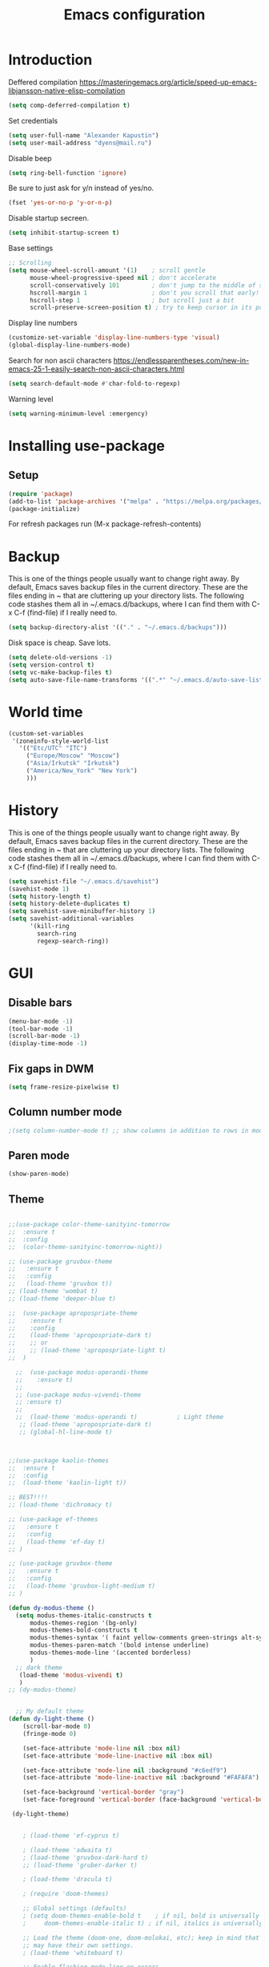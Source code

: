 #+TITLE: Emacs configuration
#+STARTUP: indent
#+OPTIONS: H:5 num:nil tags:nil toc:nil timestamps:t
#+LAYOUT: post
#+DESCRIPTION: Loading emacs configuration using org-babel
#+TAGS: emacs
#+CATEGORIES: editing

* Introduction

Deffered compilation
https://masteringemacs.org/article/speed-up-emacs-libjansson-native-elisp-compilation

#+BEGIN_SRC emacs-lisp :results output silent
(setq comp-deferred-compilation t)
#+END_SRC

Set credentials
#+BEGIN_SRC emacs-lisp :results output silent
  (setq user-full-name "Alexander Kapustin")
  (setq user-mail-address "dyens@mail.ru")
#+END_SRC

Disable beep
#+BEGIN_SRC emacs-lisp :results output silent
(setq ring-bell-function 'ignore)
#+END_SRC

Be sure to just ask for y/n instead of yes/no.
#+BEGIN_SRC emacs-lisp :results output silent
  (fset 'yes-or-no-p 'y-or-n-p)
#+END_SRC

Disable startup secreen.
#+BEGIN_SRC emacs-lisp :results output silent
  (setq inhibit-startup-screen t)
#+END_SRC

Base settings
#+BEGIN_SRC emacs-lisp :results output silent
;; Scrolling
(setq mouse-wheel-scroll-amount '(1)    ; scroll gentle
      mouse-wheel-progressive-speed nil ; don't accelerate
      scroll-conservatively 101         ; don't jump to the middle of screen
      hscroll-margin 1                  ; don't you scroll that early!
      hscroll-step 1                    ; but scroll just a bit
      scroll-preserve-screen-position t) ; try to keep cursor in its position
#+END_SRC

Display line numbers
#+BEGIN_SRC emacs-lisp :results output silent
(customize-set-variable 'display-line-numbers-type 'visual)
(global-display-line-numbers-mode)
#+END_SRC

Search for non ascii characters
https://endlessparentheses.com/new-in-emacs-25-1-easily-search-non-ascii-characters.html
#+BEGIN_SRC emacs-lisp :results output silent
  (setq search-default-mode #'char-fold-to-regexp)
#+END_SRC

Warning level
#+BEGIN_SRC emacs-lisp :results output silent
(setq warning-minimum-level :emergency)
#+END_SRC
* Installing use-package
** Setup
#+BEGIN_SRC emacs-lisp :results output silent
  (require 'package)
  (add-to-list 'package-archives '("melpa" . "https://melpa.org/packages/"))
  (package-initialize)
#+END_SRC
For refresh packages run (M-x package-refresh-contents)

* Backup
This is one of the things people usually want to change right away. By
default, Emacs saves backup files in the current directory. These are
the files ending in ~ that are cluttering up your directory lists. The
following code stashes them all in ~/.emacs.d/backups, where I can
find them with C-x C-f (find-file) if I really need to.
#+BEGIN_SRC emacs-lisp :results output silent
  (setq backup-directory-alist '(("." . "~/.emacs.d/backups")))
#+END_SRC

Disk space is cheap. Save lots. 
#+BEGIN_SRC emacs-lisp :results output silent
  (setq delete-old-versions -1)
  (setq version-control t)
  (setq vc-make-backup-files t)
  (setq auto-save-file-name-transforms '((".*" "~/.emacs.d/auto-save-list/" t)))
#+END_SRC

* World time
#+BEGIN_SRC emacs-lisp :results output silent
(custom-set-variables
 '(zoneinfo-style-world-list
   '(("Etc/UTC" "ITC")
     ("Europe/Moscow" "Moscow")
     ("Asia/Irkutsk" "Irkutsk")
     ("America/New_York" "New York")
     )))
#+END_SRC

* History
This is one of the things people usually want to change right away. By
default, Emacs saves backup files in the current directory. These are
the files ending in ~ that are cluttering up your directory lists. The
following code stashes them all in ~/.emacs.d/backups, where I can
find them with C-x C-f (find-file) if I really need to.
#+BEGIN_SRC emacs-lisp :results output silent
(setq savehist-file "~/.emacs.d/savehist")
(savehist-mode 1)
(setq history-length t)
(setq history-delete-duplicates t)
(setq savehist-save-minibuffer-history 1)
(setq savehist-additional-variables
      '(kill-ring
        search-ring
        regexp-search-ring))
#+END_SRC

* GUI
** Disable bars
#+BEGIN_SRC emacs-lisp :results output silent
  (menu-bar-mode -1)
  (tool-bar-mode -1)
  (scroll-bar-mode -1)
  (display-time-mode -1)
#+END_SRC

** Fix gaps in DWM
#+BEGIN_SRC emacs-lisp :results output silent
  (setq frame-resize-pixelwise t)
#+END_SRC
** Column number mode
#+BEGIN_SRC emacs-lisp :results output silent
;(setq column-number-mode t) ;; show columns in addition to rows in mode line
#+END_SRC

** Paren mode
#+BEGIN_SRC emacs-lisp :results output silent
  (show-paren-mode)
#+END_SRC
** Theme
#+BEGIN_SRC emacs-lisp :results output silent

;;(use-package color-theme-sanityinc-tomorrow
;;  :ensure t
;;  :config
;;  (color-theme-sanityinc-tomorrow-night))

;; (use-package gruvbox-theme
;;   :ensure t
;;   :config
;;   (load-theme 'gruvbox t))
;; (load-theme 'wombat t)
;; (load-theme 'deeper-blue t)

;;  (use-package apropospriate-theme
;;    :ensure t
;;    :config 
;;    (load-theme 'apropospriate-dark t)
;;    ;; or
;;    ;; (load-theme 'apropospriate-light t)
;;  )

  ;;  (use-package modus-operandi-theme
  ;;    :ensure t)
  ;;
  ;; (use-package modus-vivendi-theme
  ;; :ensure t)
  ;;
  ;;  (load-theme 'modus-operandi t)           ; Light theme
   ;; (load-theme 'apropospriate-dark t)
   ;; (global-hl-line-mode t)



;;(use-package kaolin-themes
;;  :ensure t
;;  :config 
;;  (load-theme 'kaolin-light t))

;; BEST!!!!
;; (load-theme 'dichromacy t)

;; (use-package ef-themes
;;   :ensure t
;;   :config
;;   (load-theme 'ef-day t)
;; )

;; (use-package gruvbox-theme
;;   :ensure t
;;   :config
;;   (load-theme 'gruvbox-light-medium t)
;; )

(defun dy-modus-theme () 
  (setq modus-themes-italic-constructs t
      modus-themes-region '(bg-only)
      modus-themes-bold-constructs t
      modus-themes-syntax '( faint yellow-comments green-strings alt-syntax)
      modus-themes-paren-match '(bold intense underline)
      modus-themes-mode-line '(accented borderless)
      )
  ;; dark theme
   (load-theme 'modus-vivendi t)
   )
;; (dy-modus-theme)


  ;; My default theme
(defun dy-light-theme ()
    (scroll-bar-mode 0)
    (fringe-mode 0)

    (set-face-attribute 'mode-line nil :box nil)
    (set-face-attribute 'mode-line-inactive nil :box nil)

    (set-face-attribute 'mode-line nil :background "#c6edf9")
    (set-face-attribute 'mode-line-inactive nil :background "#FAFAFA")

    (set-face-background 'vertical-border "gray")
    (set-face-foreground 'vertical-border (face-background 'vertical-border)))

 (dy-light-theme)


    ; (load-theme 'ef-cyprus t)

    ; (load-theme 'adwaita t)
    ; (load-theme 'gruvbox-dark-hard t)
    ;; (load-theme 'gruber-darker t)

    ; (load-theme 'dracula t)

    ; (require 'doom-themes)

    ;; Global settings (defaults)
    ; (setq doom-themes-enable-bold t    ; if nil, bold is universally disabled
    ;     doom-themes-enable-italic t) ; if nil, italics is universally disabled

    ;; Load the theme (doom-one, doom-molokai, etc); keep in mind that each theme
    ;; may have their own settings.
    ; (load-theme 'whiteboard t)

    ;; Enable flashing mode-line on errors
    ; (doom-themes-visual-bell-config)

    ;; Enable custom neotree theme (all-the-icons must be installed!)
    ; (doom-themes-neotree-config)
    ;; or for treemacs users
    ; (setq doom-themes-treemacs-theme "doom-colors") ; use the colorful treemacs theme
    ; (doom-themes-treemacs-config)

;; Corrects (and improves) org-mode's native fontification.
    ; (doom-themes-org-config)
#+END_SRC

** Pretty symbols
#+BEGIN_SRC emacs-lisp :results output silent
  (global-prettify-symbols-mode 1)
#+END_SRC

** Font
#+BEGIN_SRC emacs-lisp :results output silent
(set-face-attribute 'default nil
                    :family "Iosevka SS04"
                    :height 110
                    :weight 'medium
                    :width 'normal
)
#+END_SRC
** Winner mode
#+BEGIN_SRC emacs-lisp :results output silent
;; C-c left - undo
;; C-c rignt - redo
(winner-mode t)
#+END_SRC

* String-inflection
#+BEGIN_SRC emacs-lisp :results output silent
(use-package string-inflection
  :ensure t
)
#+END_SRC

* Perspective
#+BEGIN_SRC emacs-lisp :results output silent
(use-package perspective
  :ensure t
  :config
  (setq persp-suppress-no-prefix-key-warning t)
  (persp-mode)
)
(use-package persp-projectile
  :ensure t
  :config
  (keymap-set projectile-mode-map "s-s" 'projectile-persp-switch-project)
)
#+END_SRC

* Evil mode
#+BEGIN_SRC emacs-lisp :results output silent

(setq evil-want-C-i-jump nil)
;; for work with abc_abc words
(with-eval-after-load 'evil
    (defalias #'forward-evil-word #'forward-evil-symbol)
    ;; make evil-search-word look for symbol rather than word boundaries
    (setq-default evil-symbol-word-search t))

(use-package evil
  :ensure t
  :init
  (setq evil-want-integration t) ;; This is optional since it's already set to t by default.
  (setq evil-want-keybinding nil)
  ;; Put a cursor to a new window
  (setq evil-vsplit-window-right t)
  (setq evil-split-window-below t)
  ;; Fix org tab key
  (setq evil-want-C-i-jump nil)
  :config 
  (evil-mode 1)
  ;; With new evil changes and new emacs evil use different undo systemes
  (evil-set-undo-system 'undo-redo)
  (keymap-set evil-normal-state-map "<f5>" #'modus-themes-toggle)

  ;; C-o defined for jump back
  ;; C-i for jump forward
  (keymap-set evil-normal-state-map "C-i" 'evil-jump-forward)

  (keymap-set evil-normal-state-map "<SPC> f" 'find-file)
  (keymap-set evil-normal-state-map "<SPC> b" 'switch-to-buffer)
  (keymap-set evil-normal-state-map "<SPC> i" 'consult-imenu)
  (keymap-set evil-normal-state-map "<SPC> I" 'consult-imenu-multi)
  (keymap-set evil-normal-state-map "<SPC> s" 'consult-ripgrep)

  (keymap-set evil-normal-state-map "<SPC> w" 'ace-window)

  (keymap-set evil-normal-state-map "<SPC> g" 'magit-status)
  (keymap-set evil-normal-state-map "<SPC> a a" 'org-agenda)
  (keymap-set evil-normal-state-map "<SPC> a c" 'org-capture)

  (keymap-set evil-normal-state-map "<SPC> c" 'compile)

  (keymap-set evil-normal-state-map "<SPC> #" 'comment-line)
  (keymap-set evil-visual-state-map "<SPC> #" 'comment-line)

  (keymap-set evil-normal-state-map "C-u" 'evil-scroll-up)
  (keymap-set evil-visual-state-map "C-u" 'evil-scroll-up)
  ;; Instead of C-u
  (keymap-set evil-normal-state-map "<SPC> u" 'universal-argument)
  (keymap-set evil-insert-state-map "C-l" 'yas-expand-from-trigger-key)

  (keymap-set evil-normal-state-map "<SPC> l" 'perspective-map)

  ;; Github jump
  (keymap-set evil-normal-state-map "<SPC> m b" 'dy-open-in-github-branch)
  (keymap-set evil-normal-state-map "<SPC> m B" 'dy-open-in-github-rev)

  (keymap-set evil-visual-state-map "<SPC> m b" 'dy-open-in-github-branch)
  (keymap-set evil-visual-state-map "<SPC> m B" 'dy-open-in-github-rev)

  ;; fast function
  (keymap-set evil-normal-state-map "<SPC> ~" 'dy-set-fast-function)
  (keymap-set evil-visual-state-map "<SPC> ~" 'dy-set-fast-function)

  (defun dy-function-not-found ()
    "Function is not find"
    (interactive)
  (error "Fast function is not defined: use dy-set-fast-function"))

  (keymap-set evil-normal-state-map "<SPC> `" 'dy-function-not-found)

  ;; (keymap-set evil-normal-state-map "<SPC> ." 'flymake-goto-next-error)
  ;; (keymap-set evil-normal-state-map "<SPC> >" 'flymake-goto-prev-error)

  (keymap-set evil-normal-state-map "<SPC> ." 'flycheck-next-error)
  (keymap-set evil-normal-state-map "<SPC> >" 'flycheck-previous-error)
  )

(use-package evil-collection
  :after evil
  :ensure t
  :config
  (evil-collection-init))

(use-package evil-string-inflection
  :after evil
  :ensure t
)

(use-package evil-escape
  :after evil
  :ensure t
  :config
  (setq-default evil-escape-key-sequence "fd")
  (evil-escape-mode 1))

#+END_SRC

* Vertico
#+BEGIN_SRC emacs-lisp :results output silent
(use-package vertico
:ensure t
:init
(vertico-mode))
#+END_SRC
* Orderless
#+BEGIN_SRC emacs-lisp :results output silent
(use-package orderless
  :ensure t
  :init
  ;; Configure a custom style dispatcher (see the Consult wiki)
  ;; (setq orderless-style-dispatchers '(+orderless-dispatch)
  ;;       orderless-component-separator #'orderless-escapable-split-on-space)
  (setq completion-styles '(orderless)
        completion-category-defaults nil
        completion-category-overrides '((file (styles basic partial-completion emacs22)))))
#+END_SRC
* Savehist
#+BEGIN_SRC emacs-lisp :results output silent
(use-package savehist
  :init
  (savehist-mode))

;; A few more useful configurations...
(use-package emacs
  :init
  ;; Add prompt indicator to `completing-read-multiple'.
  ;; Alternatively try `consult-completing-read-multiple'.
  (defun crm-indicator (args)
    (cons (concat "[CRM] " (car args)) (cdr args)))
  (advice-add #'completing-read-multiple :filter-args #'crm-indicator)

  ;; Do not allow the cursor in the minibuffer prompt
  (setq minibuffer-prompt-properties
        '(read-only t cursor-intangible t face minibuffer-prompt))
  (add-hook 'minibuffer-setup-hook #'cursor-intangible-mode)

  ;; Emacs 28: Hide commands in M-x which do not work in the current mode.
  ;; Vertico commands are hidden in normal buffers.
  ;; (setq read-extended-command-predicate
  ;;       #'command-completion-default-include-p)

  ;; Enable recursive minibuffers
  (setq enable-recursive-minibuffers t))
#+END_SRC
* Marginalia
#+BEGIN_SRC emacs-lisp :results output silent
(use-package marginalia
  :ensure t
  ;; Either bind `marginalia-cycle` globally or only in the minibuffer
  :bind (("M-A" . marginalia-cycle)
         :map minibuffer-local-map
         ("M-A" . marginalia-cycle))

  ;; The :init configuration is always executed (Not lazy!)
  :init

  ;; Must be in the :init section of use-package such that the mode gets
  ;; enabled right away. Note that this forces loading the package.
  (marginalia-mode))
#+END_SRC

* Consult
#+BEGIN_SRC emacs-lisp :results output silent
(use-package consult
:ensure t
:config
(setq consult-preview-key nil))
#+END_SRC

* Embark
#+BEGIN_SRC emacs-lisp :results output silent
(use-package embark
:ensure t
:bind
(("C-." . embark-act)
 ("C-h B" . embark-bindings)))

(use-package embark-consult
:after embark
:ensure t)
#+END_SRC
* Super-word-mode
For backward word and forwardword
#+BEGIN_SRC emacs-lisp :results output silent
  (superword-mode t)
#+END_SRC

* Magit
#+BEGIN_SRC emacs-lisp :results output silent
(use-package magit
  :ensure t
  :commands magit-status
  :config
  (setq magit-display-buffer-function 'magit-display-buffer-traditional)
  ;; (setq magit-display-buffer-function 'magit-display-buffer-fullframe-status-v1)
  (defun dy-git-commit-setup ()
    (let ((current-branch-name (upcase (magit-get-current-branch))))
      (if (string-match-p (regexp-quote "WEBDEV") current-branch-name)
	  (let ((issue-number (format "WEBDEV%s" (cadr (split-string current-branch-name "WEBDEV")))))
	    (insert (format " %s\n\nhttps://zyrl.atlassian.net/browse/%s" issue-number issue-number))
	    (goto-char 0)
	    (evil-insert 0)))

      (if (string-match-p (regexp-quote "VTBCLOUD") current-branch-name)
	  (when (string-match "\\(VTBCLOUD-\[0-9\]+\\)-\\(.*\\)" current-branch-name)
	    (let ((issue-number (match-string 1 current-branch-name))
		  (default-commit-message (dy-capitalize-first-char (replace-regexp-in-string "-" " " (downcase (match-string 2 current-branch-name))))))
	      (insert (format "%s: #comment %s\n" issue-number default-commit-message))
(evil-previous-line 1)
(evil-end-of-line)
(evil-visual-state 1)
            (evil-backward-char (- (length default-commit-message) 1)) 

	      ))
	)))

  (add-hook 'git-commit-setup-hook 'dy-git-commit-setup))
#+END_SRC

* Forge
#+BEGIN_SRC emacs-lisp :results output silent
(use-package forge
  :after magit
  :ensure t
  :config
  ;; Add qs github acc
  (push 
    '("github.com-qs"
    "api.github.com"
    "github.com"
    forge-github-repository) forge-alist))
#+END_SRC

* Company-mode
#+BEGIN_SRC emacs-lisp :results output silent
;; (use-package company
;;   :ensure t
;;   :custom
;;   (company-begin-commands '(self-insert-command))
;;   (company-idle-delay 0.3)
;;   (company-minimum-prefix-length 1)
;;   (company-show-numbers nil)
;;   (company-tooltip-align-annotations 't)
;;   :config
;;   (add-hook 'after-init-hook 'global-company-mode)
;;   )
#+END_SRC

* Corfu (replace company mode)
#+BEGIN_SRC emacs-lisp :results output silent
(use-package corfu
  :ensure t
  ;; Optional customizations
  :custom
  ;; (corfu-cycle t)                ;; Enable cycling for `corfu-next/previous'
  (corfu-auto t)                 ;; Enable auto completion
  ;; (corfu-separator ?\s)          ;; Orderless field separator
  ;; (corfu-quit-at-boundary nil)   ;; Never quit at completion boundary
  ;; (corfu-quit-no-match nil)      ;; Never quit, even if there is no match
  ;; (corfu-preview-current nil)    ;; Disable current candidate preview
  ;; (corfu-preselect-first nil)    ;; Disable candidate preselection
  ;; (corfu-on-exact-match nil)     ;; Configure handling of exact matches
  ;; (corfu-echo-documentation nil) ;; Disable documentation in the echo area
  ;; (corfu-scroll-margin 5)        ;; Use scroll margin

  ;; Enable Corfu only for certain modes.
  ;; :hook ((prog-mode . corfu-mode)
  ;;        (shell-mode . corfu-mode)
  ;;        (eshell-mode . corfu-mode))

  ;; Recommended: Enable Corfu globally.
  ;; This is recommended since Dabbrev can be used globally (M-/).
  ;; See also `corfu-excluded-modes'.
  :init
  (global-corfu-mode))

(use-package emacs
  :init
  ;; TAB cycle if there are only few candidates
  (setq completion-cycle-threshold 3)

  ;; Emacs 28: Hide commands in M-x which do not apply to the current mode.
  ;; Corfu commands are hidden, since they are not supposed to be used via M-x.
  ;; (setq read-extended-command-predicate
  ;;       #'command-completion-default-include-p)

  ;; Enable indentation+completion using the TAB key.
  ;; `completion-at-point' is often bound to M-TAB.
  (setq tab-always-indent 'complete))

#+END_SRC

* Python
** Pyright 
Pyright stop working in last version
TODO remove this in some future:
#+BEGIN_SRC emacs-lisp :results output silent
(setenv "PYRIGHT_PYTHON_FORCE_VERSION" "1.1.290")
#+END_SRC
** Yapfify
#+BEGIN_SRC emacs-lisp :results output silent
(use-package yapfify
  :ensure t
  :after python)
#+END_SRC
** Black
#+BEGIN_SRC emacs-lisp :results output silent
(use-package blacken
  :ensure t
  :after python)
#+END_SRC
** Python mode
#+BEGIN_SRC emacs-lisp :results output silent
(use-package python
  :mode ("\\.py\\'" . python-mode)
  :after (flycheck)
  :config

  (setq python-indent-def-block-scale 1)
  (add-hook 'python-mode-hook 'dy-python-setup)
  ; Based on
  ; https://stackoverflow.com/questions/31443527/how-can-i-make-flycheck-use-virtualenv.
  ; Depends on modifying Python's sys.path in .pylintrc as in
  ; https://stackoverflow.com/a/39207275/437583 for this to work.
  (defun set-flychecker-executables ()
    "Configure virtualenv for flake8 and lint."
    (when (executable-find "flake8")
    (flycheck-set-checker-executable (quote python-flake8)
                                  (executable-find "flake8")))
    (when (executable-find "mypy")
    (flycheck-set-checker-executable (quote python-mypy)
                                  (executable-find "mypy"))))

;; TODO: work on python-ruff (split errors and warnings?)
(flycheck-define-checker python-ruff
  "Ruff syntax and type checker."
  :command ("ruff"
            "check"
            "--quiet"
            source)
  :error-patterns
  ((warning line-start
            (file-name) ":" line ":" (optional column ":") " "
            (id (one-or-more (any alpha)) (one-or-more digit)) " "
            (message (one-or-more not-newline))
            line-end))
  :working-directory flycheck-python-find-project-root
  :modes python-mode)
(setq flycheck-checkers (append flycheck-checkers  '(python-ruff)))



  (defun dy-python-setup ()
    ; Check with flake8, pylint, and mypy. python-mypy already runs
    ; python-flake8, so there's no need to mention it here. However, we still
    ; need to mention python-pylint to run after python-flake8. This is a
    ; so-called "checker chain", as per
    ; https://www.flycheck.org/en/latest/user/syntax-checkers.html#configuring-checker-chains.
    (flycheck-add-next-checker 'python-flake8 'python-pylint)
    (flycheck-add-next-checker 'python-pylint 'python-ruff)
    (add-hook 'flycheck-before-syntax-check-hook #'set-flychecker-executables
      'local)
    ; Start Flycheck.
    (flycheck-mode)
    ; Set max line length to 79 characters (from PEP8). (Although Emacs columns
    ; are 0-indexed, column-enforce-mode counts from 1, so we use 79 here and
    ; not 78.)
    (setq column-enforce-column 79)
    ; We need to tell Emacs to do paragrah-filling at 79 caharacters
    ; (column-enforce-mode only highlights regions --- it does not change how
    ; paragraph filling is done).
    (setq fill-column 79)
    ; (add-hook 'completion-at-point-functions
    ;           #'lsp-completion-at-point
    ;           'append)
))

#+END_SRC
** Virtualenv
#+BEGIN_SRC emacs-lisp :results output silent
  (use-package pyvenv
    :ensure t
    :config
    (defun pipenvenv-old ()
      (interactive)
      (setenv "WORKON_HOME" "/home/dyens/.virtualenvs")
        )

    (defun pipenvenv ()
      (interactive)
      (setenv "WORKON_HOME" "/home/dyens/.local/share/virtualenvs")
        )
    (defun poetryenv ()
      (interactive)
      (setenv "WORKON_HOME" "/home/dyens/.cache/pypoetry/virtualenvs/")
      )
    ;; default env
    (poetryenv)
    )
#+END_SRC

** Flycheck
#+BEGIN_SRC emacs-lisp :results output silent
  (use-package flycheck
    :ensure t
    )
#+END_SRC

** Py-isrot
#+BEGIN_SRC emacs-lisp :results output silent
(use-package py-isort
  :ensure t
  )
#+END_SRC
** Remove font lock from python shell
#+BEGIN_SRC emacs-lisp :results output silent
(setq python-shell-enable-font-lock nil)
#+END_SRC
** Pytest
#+BEGIN_SRC emacs-lisp :results output silent
  (use-package pytest
    :ensure t
    :config
    (custom-set-variables '(pytest-project-root-files '(".projectile" "setup.py" ".hg" ".git")))
    )
#+END_SRC
** Pyenv mode 
#+BEGIN_SRC emacs-lisp :results output silent
  (use-package pyenv-mode
    :ensure t
    :config
    )
#+END_SRC
** DyPython
#+BEGIN_SRC emacs-lisp :results output silent
(require 'flycheck)

;; TODO if noqa exist - extend it
(defun dy-python-add-noqa()
  "Add noqa for error string"
  (interactive)
  (save-excursion
    (let* ((errors (flycheck-overlay-errors-at (point)))
           (error-codes (seq-uniq (seq-map 'flycheck-error-id errors)))
           (error-string (mapconcat 'identity error-codes ","))
           (noqa-mes (format "  # NOQA:%s" error-string)))
      (move-end-of-line nil)
      (insert noqa-mes)
      )))

(defun dy-python-add-type-ignore()
  "Add mypy ingore" 
  (interactive)
  (save-excursion
    (move-end-of-line nil)
    (insert "  # type: ignore")
    ))

(require 'projectile)
(defun dy-update-tags()
  "Update etags"
  (interactive)
  (let* (
	 (etag-cmd   "etags --append --regex=\"/^\[\\t\]*async\[ \\t\]+def\[ \\t\\n\]+\[^ \\t\\n(:\]+/\"")
	 (cmds `(
		 "rm -f TAGS"
		 ,(format "find %s -type f -name '*.py' -print0 | xargs -0 %s" (eval dy-pyvenv-packages) etag-cmd)
		 ,(format "find %s -type f -name '*.py' -print0 | xargs -0 %s" (eval dy-pyenv-packages) etag-cmd)
		 ,(format "find . -type f -name '*.py' -print0 | xargs -0 %s" etag-cmd)))
	 (cmd (mapconcat 'identity cmds " && ")))
;; For suppress shell cmd output
(with-temp-buffer
  (projectile-with-default-dir (projectile-acquire-root)
    (shell-command cmd t "*Update tags errors*")))))
#+END_SRC

#+BEGIN_SRC emacs-lisp :results output silent
  (require 'python)
  ; for using string-trim
  (require 'subr-x)

  (defun dy-python-arg-params(arg-string)
    "Get python argument params from argument string (name, type, default)."
    (let* (
           (arg-value (split-string arg-string "[[:blank:]]*=[[:blank:]]*" t))
           (name-type-string (car arg-value))
           (name-type (split-string name-type-string "[[:blank:]]*:[[:blank:]]*" t))
           (name (car name-type))
           (type (nth 1 name-type))
           (default-value (nth 1 arg-value))
           )
      (list name type default-value)))

  (defun dy-python-split-args (arg-string)
    "Split a python argument string into ((name, type, default)..) tuples"
    (let* (
           (args (split-string arg-string "[[:blank:]]*,[[:blank:]]*" t))
           (args (seq-filter (lambda (x) (not (string-blank-p x))) args))
           (args (mapcar 'string-trim args))
           (arg-values (mapcar 'dy-python-arg-params args))
           )
      arg-values))


  (defun dy-python-args-to-docstring (args-string identation)
    "return docstring format for the python arguments in yas-text"
    (let* (
           (args (dy-python-split-args args-string))
           (args (if (string= (nth 0 (car args)) "self")
                     (cdr args)
                   args))
           (ident (make-string identation ?\s))
           (format-arg (lambda (arg)
                         (concat
                          ident
                          ":param "
                          (nth 0 arg)
                          ": " (nth 0 arg)
                          (if (nth 2 arg) (concat ", default=" (nth 2 arg)))
                          (if (nth 1 arg) (concat
                                       "\n"
                                       ident
                                       ":type "
                                       (nth 0 arg)
                                       ": "
                                       (nth 1 arg)
                                       ))
                          )
                         )
                       )
           (formatted-params (mapconcat format-arg args "\n")))
      (unless (string= formatted-params "")
        (mapconcat 'identity
                   (list  formatted-params)
                   "\n"))))



  (defun dy-python-return-to-docstring (return-string identation)
    "return docstring format for the python return type"
    (let* (
           (return-type (car (split-string return-string "[[:blank:]]*->[[:blank:]]*" t)))
           (ident (make-string identation ?\s))
           (formated-return (format "%s:rtype: %s" ident return-type)))
      (unless (string= return-type "nil") formated-return)))


  (add-hook 'dy-python-mode-hook
            (lambda () (set (make-local-variable 'yas-indent-line) 'fixed)))


(defun dy--python-add-docstring-to-function ($fname $fargs-string $docstring-shift)
  "Add docstring to function."
  (let ($fargs $docstring $docstring-header $docstring-args)
    (setq $docstring-header
	  (dy-capitalize-first-char (replace-regexp-in-string (regexp-quote "_") " " $fname)))

    (setq $fargs (dy-python-split-args $fargs-string))
    (search-forward  ":")
    (insert "\n")
    (insert $docstring-shift)
    (setq $docstring-header (format "\"\"\"%s." $docstring-header))
    (insert $docstring-header)
    (setq $fargs
	  (seq-filter (lambda (arg)
			 (let ((var-name (car arg)))
			       (and
				(not (string= "self" var-name))
				(not (string= "*" var-name))
				)))
		      $fargs))
    (message "%s" $fargs)
    (setq $docstring-args
      (mapcar
       (lambda (arg)
         (format ":param %s: %s"
    	     (car arg)
    	     (replace-regexp-in-string (regexp-quote "_") " " (car arg))))
       $fargs))
    (when $docstring-args
      (insert "\n")
      (dolist (arg $docstring-args)
    (insert "\n")
    (insert $docstring-shift)
    (insert arg))
      (insert "\n")
      (insert $docstring-shift)
      )
    (insert "\"\"\"")
  ))


(defun dy--python-add-docstring-to-class ($classname $docstring-shift)
  "Add docstring to class."
  (let ($classdocstring (case-fold-search nil))
    (message "%s" $classname)
    (setq $classdocstring (replace-regexp-in-string "\\([A-Z]\\)" " \\1" $classname))
    (setq $classdocstring (string-trim $classdocstring))
    (setq $classdocstring (downcase $classdocstring))
    (setq $classdocstring (dy-capitalize-first-char $classdocstring))
    (search-forward  ":")
    (insert "\n")
    (insert $docstring-shift)
    (insert "\"\"\"")
    (insert $classdocstring)
    (insert ".\"\"\"")
    ))

(defun dy-python-create-docstring ()
  "return docstring format for the python return type"
  (interactive)
    (python-nav-beginning-of-defun 1)
    ; jump to first now-whitespace symbol
    (back-to-indentation)
    (let* (
	  ($block-type (thing-at-point 'word))
	  ($block-start (current-column))
	  ($docstring-shift (make-string (+ 4 $block-start) 32))
	  )
      (cond
       ((string= $block-type "class")
	(let ($classname)
	  (re-search-forward
	   "[ \t]*class[ \t]*\\([a-zA-Z0-9_]+\\)" nil t)
	    (setq $classname (buffer-substring-no-properties (match-beginning 1) (match-end 1)))
	    (dy--python-add-docstring-to-class $classname $docstring-shift)
	))
       ((string= $block-type "async")
	(let ($fname $fargs-string $fargs $docstring $docstring-header $docstring-args)
	  (re-search-forward
	   "[ \t]*async[ \t]*def[ \t]*\\([a-zA-Z0-9_]+\\)[ \t]*\(\\([a-zA-Z0-9_\, \t\:=\n\*]*\\)\)" nil t)
	    (setq $fname (buffer-substring-no-properties (match-beginning 1) (match-end 1)))
	    (setq $fargs-string (buffer-substring-no-properties (match-beginning 2) (match-end 2)))
	    (dy--python-add-docstring-to-function $fname $fargs-string $docstring-shift)))
       ((string= $block-type "def")
	(let ($fname $fargs-string $fargs $docstring $docstring-header $docstring-args)
	  (re-search-forward
	   "[ \t]*def[ \t]*\\([a-zA-Z0-9_]+\\)[ \t]*\(\\([a-zA-Z0-9_\, \t\:=\n\*]*\\)\)" nil t)
	    (setq $fname (buffer-substring-no-properties (match-beginning 1) (match-end 1)))
	    (setq $fargs-string (buffer-substring-no-properties (match-beginning 2) (match-end 2)))
	    (dy--python-add-docstring-to-function $fname $fargs-string $docstring-shift))))))

  (defun dy-python-kwargs-to-dict ($start $end)
    "Convert kwargs arguments to dict.
     a=1, b=2 -> 'a': 1, 'b': 2
    "
    (interactive "r")
    (save-restriction
         (narrow-to-region $start $end)
         (goto-char (point-min))
         (replace-regexp "\\([_0-9a-zA-Z]+\\)\s*=\s*" "'\\1': ")
         ))

  (defun dy-python-dict-to-kwargs ($start $end)
    "Convert dict arguments to kwargs.
     'a': 1, 'b': 2 -> a=1, b=2
    "
    (interactive "r")
    (save-restriction
         (narrow-to-region $start $end)
         (goto-char (point-min))
         (replace-regexp "'\\([_0-9a-zA-Z]+\\)'\s*:\s*" "\\1=")
         ))


  (defun dy-python-dict-kwargs-toogle ($start $end)
    "Convert toogle dict kwargs args."
    (interactive "r")
    (if (seq-contains (buffer-substring $start $end) ?=)
        (dy-python-kwargs-to-dict $start $end)
      (dy-python-dict-to-kwargs $start $end)))

  (defun dy-py-split-string (&optional comma line-length)
    "Split string to multiple."
    (interactive)
    (unless comma (setq comma "'"))
    (unless line-length (setq line-length 70))
    (let (start (string-ended nil))
      (save-excursion
        (search-backward comma)
        (setq start (point))
        (insert "(\n")
        (indent-according-to-mode)
        (goto-char (+ 1(point)))
        (while (not string-ended)
  	(re-search-forward (format "[[:space:]%s]" comma))
  	(if (equal (buffer-substring-no-properties (match-beginning 0) (match-end 0)) " ")
  	    (if (>= (current-column) line-length)
  		(progn
  		(insert (format "%s\n%s" comma comma))
  		(indent-according-to-mode))
  	      )
  	  (setq string-ended 't)
  	  )
        )
        (insert "\n)")
        (indent-according-to-mode)
      )
    )
  )
 
#+END_SRC

#+BEGIN_SRC emacs-lisp :results output silent
(setq python-shell-interpreter "ipython")
(setq python-shell-interpreter-args "-i --simple-prompt")
#+END_SRC

#+BEGIN_SRC emacs-lisp :results output silent
;;  (use-package dap-mode
;;    :ensure t
;;  )
#+END_SRC

** Bidnings
#+BEGIN_SRC emacs-lisp :results output silent
(defcustom dy-pytest-arguments "--disable-warnings"
  "Pytest run arguments.")

(defun dy-pytest-one-without-warnings ()
  (interactive)
  (pytest-one  dy-pytest-arguments)
  )

;; (add-hook 'python-mode-hook 'eglot-ensure)

(add-hook
 'python-mode-hook
 (lambda()
   (keymap-set evil-normal-state-local-map "<SPC> t" 'dy-pytest-one-without-warnings)
   (keymap-set evil-normal-state-local-map "<SPC> T a" 'pytest-all)
   (keymap-set evil-normal-state-local-map "<SPC> T b" 'pytest-module)
   (keymap-set evil-normal-state-local-map "<SPC> T p" 'pytest-pdb-one)
   (keymap-set evil-normal-state-local-map "<SPC> i" 'py-isort-buffer)
   (keymap-set evil-normal-state-local-map "<SPC> m d" 'dy-python-create-docstring)
   (keymap-set evil-visual-state-local-map "<SPC> m a" 'dy-python-dict-kwargs-toogle)
   (keymap-set evil-normal-state-local-map "<SPC> m i" 'dy-python-add-noqa)
   (keymap-set evil-normal-state-local-map "<SPC> m t" 'dy-python-add-type-ignore)
   (keymap-set evil-normal-state-local-map "<SPC> m s" 'dy-py-split-string)
   (keymap-set evil-normal-state-local-map "<SPC> m f" 'flycheck-list-errors)
   ;; (keymap-set evil-normal-state-local-map "g d" 'lsp-find-definition)
   ;; (keymap-set evil-normal-state-local-map "<SPC> =" 'yapfify-region-or-buffer)
   (keymap-set evil-normal-state-local-map "<SPC> =" 'blacken-buffer)
   (keymap-set evil-normal-state-local-map "<SPC> m R" 'run-python)
   (keymap-set evil-visual-state-local-map "<SPC> m r" 'python-shell-send-region)
   (keymap-set evil-normal-state-local-map "<SPC> m b" 'python-shell-send-buffer)

   ;; (keymap-set evil-normal-state-local-map "<SPC> I" 'lsp-ui-imenu)
   ))
#+END_SRC

* GO
#+BEGIN_SRC emacs-lisp :results output silent
(use-package go-mode
  :ensure t
  :config
  (add-hook 'go-mode-hook 'eglot-ensure)
  )
#+END_SRC

* Ansi-color
#+BEGIN_SRC emacs-lisp :results output silent
  (use-package ansi-color
    :ensure t
    :config 
    (defun colorize-compilation-buffer ()
      (ansi-color-apply-on-region compilation-filter-start (point)))
    (add-hook 'compilation-filter-hook 'colorize-compilation-buffer)
    )
#+END_SRC

* Restclient
#+BEGIN_SRC emacs-lisp :results output silent
  (use-package restclient
    :ensure t
    :mode ("\\.http\\'" . restclient-mode)
    )
#+END_SRC

* Projectile
#+BEGIN_SRC emacs-lisp :results output silent
(use-package projectile
  :ensure t
  :config 
  (projectile-mode +1)
  (keymap-set evil-normal-state-map "<SPC> p" 'projectile-command-map)
  (setq projectile-use-git-grep t)
  (setq projectile-completion-system 'default))
#+END_SRC
* Docker
#+BEGIN_SRC emacs-lisp :results output silent
  (use-package dockerfile-mode
    :ensure t
    :mode ("\\Dockerfile\\'" . dockerfile-mode)
  )
#+END_SRC

* Which-key
#+BEGIN_SRC emacs-lisp :results output silent
  (use-package which-key
    :ensure t
    :config
    (which-key-mode)
  )
#+END_SRC

* Docker-compose
#+BEGIN_SRC emacs-lisp :results output silent
  (use-package docker-compose-mode
    :ensure t
    :mode ("\\Dockerfile\\'" . dockerfile-mode)
  )
#+END_SRC

* Org
#+BEGIN_SRC emacs-lisp :results output silent
(use-package org
  :ensure t
  :custom
  (shell-file-name "bash" "default shell is bash")
  (org-confirm-babel-evaluate nil "Eval withour confirm")
  (org-display-inline-images t)
  (org-redisplay-inline-images t)
  (org-startup-with-inline-images "inlineimages")
  (org-startup-folded t)
  (org-directory "~/org")
  (org-agenda-files (list "agenda.org" "~/.org-jira"))
  (org-log-done 'time)
  ;; Remove tab useless source block identation
  (org-src-preserve-indentation nil)
  (org-edit-src-content-indentation 0)
  :config

  (defun dy-clear-image-cache ()
  "Clear cached images"
  (interactive)
  (clear-image-cache))

  (add-hook
   'org-mode-hook
   (lambda()
     (keymap-set evil-normal-state-local-map "<SPC> m f" 'dy-clear-image-cache)
  ))

  (org-babel-do-load-languages
   'org-babel-load-languages
   '(
     (python . t)
     (shell . t)
     (emacs-lisp . t)
     (plantuml . t)
     (sql . t)
     ))
  ; (use-package ob-translate
  ; :ensure t
  ; :config
  ; (org-babel-do-load-languages
  ;  'org-babel-load-languages
  ;  '((translate . t))))
  (setq org-clock-sound "~/.emacs.d/alarm.wav")
  (add-hook 'org-babel-after-execute-hook 'org-redisplay-inline-images)
  (setq org-capture-templates
         '(("t" "Tasks" entry (file+headline "~/org/agenda.org" "Tasks")
  	  "* TODO %?\nSCHEDULED: %(org-insert-time-stamp (org-read-date nil t \"+1d\"))\n" )
	   ("m" "Meetings" entry (file+headline "~/org/agenda.org" "Meetings")
  	  "* Meeting: %(org-insert-time-stamp (org-read-date nil t \"+1d\"))\n%?" )
	   ("c" "Captures" entry (file+headline "~/org/agenda.org" "Captures")
  	  "* Capture %?\n%(org-insert-time-stamp (org-read-date nil t \"+1d\"))\n%c" )
	   )
	 )
)

(use-package org-mime
  :ensure t
 )
 
(require 'org-tempo)
(add-to-list 'org-structure-template-alist '("sh" . "src shell"))
(add-to-list 'org-structure-template-alist '("el" . "src emacs-lisp"))
(add-to-list 'org-structure-template-alist '("py" . "src python"))
#+END_SRC

tody
* Yas
** Settings
#+BEGIN_SRC emacs-lisp :results output silent
  (use-package yasnippet
    :ensure t
    :custom
    (yas-snippet-dirs  '(
                         "~/.emacs.d/snippets"                 ;; personal snippets
                         )
                       "Set yasnippet dir")
    :config
    (yas-global-mode 1)
  )
#+END_SRC

* Rust
#+BEGIN_SRC emacs-lisp :results output silent
(use-package rust-mode
  :ensure t
  :custom
  (rust-format-on-save t "Format rust code on save")
  ;; (company-tooltip-align-annotations t "Company annotations")
  :mode ("\\rs\\'" . rust-mode)
  :config
  (add-hook 'rust-mode-hook #'lsp)
  ;; (keymap-set rust-mode-map "TAB" #'company-indent-or-complete-common)
)
#+END_SRC

** Rustic
#+BEGIN_SRC emacs-lisp :results output silent
(use-package rustic
  :ensure t
  :config
)
#+END_SRC

** Racer
#+BEGIN_SRC emacs-lisp :results output silent
;;  (use-package racer
;;    :ensure t
;;    :config
;;    (add-hook 'rust-mode-hook #'racer-mode)
;;    (add-hook 'racer-mode-hook #'eldoc-mode)
;;    (add-hook 'rust-mode-hook #'company-mode)
;;    (setq racer-rust-src-path "/home/dyens/.rustup/toolchains/nightly-x86_64-unknown-linux-gnu/lib/rustlib")
;;  )
#+END_SRC

** Test at point
#+BEGIN_SRC emacs-lisp :results output silent
  (defun rust-test-buffer ()
    "Test buffer using `cargo test`"
    (interactive)
    (let* ((project-root (projectile-ensure-project (projectile-project-root)))
          (relative-file (file-relative-name buffer-file-name project-root))
          (splitted-path (split-string relative-file "/"))
          (module-path-with-rs (string-join (cdr splitted-path) "::"))
          (module-path (substring module-path-with-rs 0 (- (length module-path-with-rs) 3))))
      (compile (format "%s test %s" rust-cargo-bin module-path))
    )
  )

  ;; Yes, i know. Its bullshit. It return first fn (name).
  ;; But for testing in general cases its ok.
  (defun rust-fname-at-point ()
    "Test buffer using `cargo test`"
    (interactive)
    (save-excursion
      (re-search-backward
       "^[ \t]\\{0,4\\}\\(fn\\)[ \t]+\\([a-zA-Z0-9_]+\\)" nil t)
      (buffer-substring-no-properties (match-beginning 2) (match-end 2)))
    )

  (defun rust-test-at-point ()
    "Test buffer using `cargo test`"
    (interactive)
    (let* ((project-root (projectile-ensure-project (projectile-project-root)))
          (relative-file (file-relative-name buffer-file-name project-root))
          (splitted-path (split-string relative-file "/"))
          (module-path-with-rs (string-join (cdr splitted-path) "::"))
          (module-path (substring module-path-with-rs 0 (- (length module-path-with-rs) 3)))
          (fname (rust-fname-at-point))
          (test-module-name "tests"))
      (compile (format "%s test %s::%s::%s" rust-cargo-bin module-path test-module-name fname))
    )
  )
#+END_SRC

** Bidnings
#+BEGIN_SRC emacs-lisp :results output silent
(add-hook
 'rust-mode-hook
 (lambda()
   (keymap-set evil-normal-state-local-map "<SPC> m c" 'rust-run-clippy)
   (keymap-set evil-normal-state-local-map "<SPC> m C" 'rust-compile)
   (keymap-set evil-normal-state-local-map "<SPC> m r" 'rust-run)
   (keymap-set evil-normal-state-local-map "<SPC> T a" 'rust-test)
   (keymap-set evil-normal-state-local-map "g d" 'racer-find-definition)
   (keymap-set evil-normal-state-local-map "<SPC> T b" 'rust-test-buffer)
   (keymap-set evil-normal-state-local-map "<SPC> =" 'lsp-format-buffer)
   (keymap-set evil-normal-state-local-map "<SPC> t" 'rust-test-at-point)
   ))
#+END_SRC

* Abbrev
** Settings
#+BEGIN_SRC emacs-lisp :results output silent

(defun dy-setup-my-abbrev () 
(clear-abbrev-table global-abbrev-table)

(define-abbrev-table 'global-abbrev-table
  '(

    ;; net abbrev
    ("afaik" "as far as i know" )
    ))

(when (boundp 'python-mode-abbrev-table)
  (clear-abbrev-table python-mode-abbrev-table))

(define-abbrev-table 'rust-mode-abbrev-table
  '(
    ("print" "println!(\"{:?}\", var);")
    ))



(define-abbrev-table 'python-mode-abbrev-table
  '(
    ("ass" "assert")
    ("fr" "from")
    ("imp" "import")
    ("tr" "import pdb; pdb.set_trace()")

    ))

  (define-abbrev-table 'c++-mode-abbrev-table
    '(
      ("cls" "class A {
Public:
    A();
Private:
    int var;
}")
      ))


;; (define-abbrev c++-mode-abbrev-table "if"
;;   "" 'cpp-skeleton-if)

(define-abbrev c++-mode-abbrev-table "fn"
  "" 'cpp-skeleton-fn)

(define-abbrev c++-mode-abbrev-table "getter"
  "" 'cpp-skeleton-get)

(define-abbrev c++-mode-abbrev-table "setter"
  "" 'cpp-skeleton-set)

;;(define-abbrev c++-mode-abbrev-table "for"
;;  "" 'cpp-skeleton-for)

(define-abbrev c++-mode-abbrev-table "print"
  "" 'cpp-skeleton-print)

(define-abbrev c++-mode-abbrev-table "cls"
  "" 'cpp-skeleton-cls)

(define-abbrev c++-mode-abbrev-table "ns"
  "" 'cpp-skeleton-ns)

(define-abbrev c++-mode-abbrev-table "maint"
  "" 'cpp-skeleton-main-t)

(setq skeleton-end-hook nil)
;; (clear-abbrev-table c++-mode-abbrev-table)

(define-skeleton cpp-skeleton-if
  "cpp-skeleton-if" nil
"if (" _ ")"\n
-2"{"\n
-2"}"\n
)

(define-skeleton cpp-skeleton-for
  "cpp-skeleton-for" nil
"for (" _ ")"\n
-2"{"\n
-2"}"\n
)

(define-skeleton cpp-skeleton-fn
  "cpp-skeleton-fn" nil
"void " _ "()"\n
-1"{"\n
-2"}"\n
)

(define-skeleton cpp-skeleton-get
  "cpp-skeleton-get" nil
"[[nodiscard]] int get" _ "() const"\n
-2"{"\n
-2"}"\n
)

(define-skeleton cpp-skeleton-set
  "cpp-skeleton-set" nil
"void set" _ "() "\n
-2"{"\n
-2"}"\n
)

(define-skeleton cpp-skeleton-print
  "cpp-skeleton-print" nil
"std::cout << " _ " << std::endl;"\n
)

(define-skeleton cpp-skeleton-cls
  "cpp-skeleton-cls" nil
"class " _  \n
-1"{"\n
-2"public:"\n
-2"private:"\n
-2"}"\n
)

(define-skeleton cpp-skeleton-ns
  "cpp-skeleton-ns" nil
"namespace " _ "{"\n
-2"}"\n
)

(define-skeleton cpp-skeleton-main-t
  "cpp-skeleton-main-t" nil
"#include<iostream>" \n
"#include<vector>" \n
"#include<map>" \n
"#include<memory>" \n
\n
"int main() {" \n
> _ \n
-2"}"\n
)

(set-default 'abbrev-mode t)

(setq save-abbrevs nil)
)

;;(dy-setup-my-abbrev )
#+END_SRC

* Tempel
#+BEGIN_SRC emacs-lisp :results output silent
(use-package tempel
:ensure t
:config
;; (global-tempel-abbrev-mode)
;; (set-default 'abbrev-mode t)
)
#+END_SRC
* Post Settings
* Plantuml
#+BEGIN_SRC emacs-lisp :results output silent
(use-package plantuml-mode
  :ensure t
  :defer t
  :mode ("\\plantuml\\'" . plantuml-mode)
  :custom
  (plantuml-jar-path "/home/dyens/.emacs.d/plantuml.jar")
  (org-plantuml-jar-path "/home/dyens/.emacs.d/plantuml.jar")
  )
#+END_SRC

* Org-jira
#+BEGIN_SRC emacs-lisp :results output silent
(use-package org-jira
  :ensure t
  :custom
  (jiralib-url "https://jira.croc.ru/")
  :config
  (setq jiralib-token
      (cons "Authorization"
          (concat "Bearer " (auth-source-pick-first-password
              :host "jira.croc.ru"))))
  )
#+END_SRC

* Expand-region
#+BEGIN_SRC emacs-lisp :results output silent
  (use-package expand-region
    :ensure t
    :config
    (keymap-set evil-normal-state-map "<SPC> e" 'er/expand-region)
    )
#+END_SRC
* Daemon
Need set in .zshrc 

alias em="emacsclient -c -a emacs"
#+BEGIN_SRC emacs-lisp :results output silent
  (server-start)
#+END_SRC

* Mail

#+BEGIN_SRC emacs-lisp :results output silent

  ;; First sudo dnf install maildir-utils
  ;; Setup mbrsync
  ;; Then init mu
  ;; mu init --maildir=~/mailbox --my-address=alexander.kapustin@quantumsoft.ru --my-address=akapustin@ambrahealth.com --my-address=dyens@mail.ru
  ;; mu index




  (defun dy-emails-set-all-as-read ()
    "Make all emails read."
    (interactive)
    (require 'mu4e-contrib)
    (with-temp-buffer
      (mu4e-headers-search-bookmark "flag:unread AND NOT flag:trashed")
      (sleep-for 0.15)
      (mu4e-headers-mark-all-unread-read)
      (mu4e-mark-execute-all 'no-confirmation)))

  (add-to-list 'load-path "/usr/share/emacs/site-lisp/mu4e")


  (defun enter-mu4e-context-mail ()
    (setq mu4e-drafts-folder   "/mail/drafts"
          mu4e-sent-folder "/mail/sent"
          ;; mu4e-refile-folder  "/mail/[Gmail]/All Mail"
          mu4e-trash-folder  "/mail/trash"
          mu4e-maildir-shortcuts
          '((:maildir "/mail/inbox" :key ?i)
            (:maildir "/mail/sent"  :key ?s)
            (:maildir "/mail/trash" :key ?t))))

  (defun enter-mu4e-context-ambra ()
    (setq mu4e-drafts-folder   "/ambra/[Gmail]/Drafts"
          mu4e-sent-folder "/ambra/[Gmail]/Sent Mail"
          ;; mu4e-refile-folder  "/ambra/[Gmail]/All Mail"
          mu4e-trash-folder  "/ambra/[Gmail]/Trash"
          mu4e-maildir-shortcuts
          '((:maildir "/ambra/inbox" :key ?i)
            (:maildir "/ambra/[Gmail]/Sent Mail" :key ?s)
            (:maildir "/ambra/[Gmail]/Trash" :key ?t))))

  (defun enter-mu4e-context-quantumsoft ()
    (setq mu4e-drafts-folder   "/quantumsoft/[Gmail]/Drafts"
          mu4e-sent-folder "/quantumsoft/[Gmail]/Sent Mail"
          ;; mu4e-refile-folder  "/quantumsoft/[Gmail]/All Mail"
          mu4e-trash-folder  "/quantumsoft/[Gmail]/Trash"
          mu4e-maildir-shortcuts
          '((:maildir "/quantumsoft/inbox" :key ?i)
            (:maildir "/quantumsoft/[Gmail]/Sent Mail" :key ?s)
            (:maildir "/quantumsoft/[Gmail]/Trash" :key ?t))))

  (setq dy-mu4e-bookmarks-mail
        '(("maildir:/mail/inbox" "Inbox" ?i)
          ("flag:unread AND to:dyens@mail.ru" "Unread messages" ?u)
          ("date:today..now AND to:dyens@mail.ru" "Today's messages" ?t)
          ("date:7d..now AND to:dyens@mail.ru" "Last 7 days" ?w)
          ("mime:image/* AND to:dyens@mail.ru" "Messages with images" ?p)))


  (setq dy-mu4e-bookmarks-ambra
        '(("maildir:/ambra/inbox" "Inbox" ?i)
          ("flag:unread AND to:akapustin@ambrahealth.com" "Unread messages" ?u)
          ("date:today..now AND to:akapustin@ambrahealth.com" "Today's messages" ?t)
          ("date:7d..now AND to:akapustin@ambrahealth.com" "Last 7 days" ?w)
          ("mime:image/* AND to:akapustin@ambrahealth.com" "Messages with images" ?p)))


  (setq dy-mu4e-bookmarks-quantumsoft
        '(("maildir:/quantumsoft/inbox" "Inbox" ?i)
          ("flag:unread AND to:akapustin@quantumsofthealth.ru" "Unread messages" ?u)
          ("date:today..now AND to:akapustin@quantumsofthealth.ru" "Today's messages" ?t)
          ("date:7d..now AND to:akapustin@quantumsofthealth.ru" "Last 7 days" ?w)
          ("mime:image/* AND to:akapustin@quantumsofthealth.ru" "Messages with images" ?p)))


  ;; (setq mu4e-alert-mu4e-header-func-var  "A")
  (use-package mu4e-alert
      :ensure t
      :config
      (mu4e-alert-set-default-style 'libnotify)
      (add-hook 'after-init-hook #'mu4e-alert-enable-notifications)
   )

  (use-package mu4e
    :ensure nil
    :config

    ;; This is set to 't' to avoid mail syncing issues when using mbsync
    (setq mu4e-change-filenames-when-moving t)

    ;; Refresh mail using isync every 10 minutes
    (setq mu4e-update-interval (* 10 60))
    (setq mu4e-get-mail-command "mbsync -a")
    (setq mu4e-maildir "~/mailbox")
    (setq mu4e-bookmarks dy-mu4e-bookmarks-mail)

    (setq message-send-mail-function 'smtpmail-send-it
          starttls-use-gnutls t
          smtpmail-starttls-credentials
          '(("smtp.gmail.com" 587 nil nil))
          smtpmail-auth-credentials
          (expand-file-name "~/.authinfo")
          smtpmail-default-smtp-server "smtp.gmail.com"
          smtpmail-smtp-server "smtp.gmail.com"
          smtpmail-smtp-service 587
          smtpmail-debug-info t)

    (setq mu4e-contexts
          `(
           ;; Mail personal
           ,(make-mu4e-context
            :name "Mail"
            :match-func
              (lambda (msg)
                (when msg
                  (string-prefix-p "/mail" (mu4e-message-field msg :maildir))))
            :vars `((user-mail-address . "dyens@mail.ru")
                    (smtpmail-starttls-credentials . '(("smtp.mail.com" 465 nil nil)))
                    (smtpmail-auth-credentials . (expand-file-name "~/.authinfo"))
                    (smtpmail-smtp-service . 465)
                      (smtpmail-smtp-user . "dyens@mail.ru")
                      (smtpmail-smtp-server . "smtp.mail.ru" )
                    (smtpmail-stream-type . ssl)
                    (mu4e-bookmarks . ,dy-mu4e-bookmarks-mail)
                    (user-full-name . "Kapustin Alexander"))
            :enter-func (lambda () (progn
                                (mu4e-message "Entering Mail Context")
                                (enter-mu4e-context-mail)))
            :leave-func (lambda () (mu4e-message "Leave Mail Context")))

           ;; Ambra work account
           ;; ,(make-mu4e-context
           ;;  :name "Ambra"
           ;;  :match-func
           ;;    (lambda (msg)
           ;;      (when msg
           ;;        (string-prefix-p "/ambra" (mu4e-message-field msg :maildir))))
           ;;  :vars `((user-mail-address . "akapustin@ambrahealth.com")
           ;;            (smtpmail-smtp-user . "akapustin@ambrahealth.com")
           ;;            (smtpmail-smtp-server . "smtp.gmail.com" )
           ;;          (mu4e-bookmarks . ,dy-mu4e-bookmarks-ambra)
           ;;          (user-full-name    . "Kapustin Alexander"))
           ;;  :enter-func (lambda () (progn
           ;;                      (mu4e-message "Entering Ambra Context")
           ;;                      (enter-mu4e-context-ambra)))
           ;;  :leave-func (lambda () (mu4e-message "Leave Ambra Context")))

           ;; Quantumsoft work account
           ,(make-mu4e-context
            :name "Quantumsoft"
            :match-func
              (lambda (msg)
                (when msg
                  (string-prefix-p "/quantumsoft" (mu4e-message-field msg :maildir))))
            :vars `((user-mail-address . "alexander.kapustin@quantumsoft.ru")
                      (smtpmail-smtp-user . "alexander.kapustin@quantumsoft.ru")
                      (smtpmail-smtp-server . "smtp.gmail.com" )
                    (mu4e-bookmarks . ,dy-mu4e-bookmarks-quantumsoft)
                    (user-full-name    . "Kapustin Alexander"))
            :enter-func (lambda () (progn
                                (mu4e-message "Entering Quantumsoft Context")
                                (enter-mu4e-context-quantumsoft)))
            :leave-func (lambda () (mu4e-message "Leave Quantumsoft Context"))))))
#+END_SRC




#TODO https://github.com/emacs-evil/evil-collection
* Aspell
#+BEGIN_SRC emacs-lisp :results output silent
  (setq ispell-program-name "aspell")
#+END_SRC

* Dy surround
#+BEGIN_SRC emacs-lisp :results output silent
  ;; From https://protesilaos.com/codelog/2020-08-03-emacs-custom-functions-galore/
  (defconst dy-insert-pair-alist
    '(("' Single quote" . (39 39))           ; ' '
      ("\" Double quotes" . (34 34))         ; " "
      ("` Elisp quote" . (96 39))            ; ` '
      ("‘ Single apostrophe" . (8216 8217))  ; ‘ ’
      ("“ Double apostrophes" . (8220 8221)) ; “ ”
      ("( Parentheses" . (40 41))            ; ( )
      ("{ Curly brackets" . (123 125))       ; { }
      ("[ Square brackets" . (91 93))        ; [ ]
      ("< Angled brackets" . (60 62))        ; < >
      ("« tree brakets" . (171 187)))        ; « »
    "Alist of pairs for use with.")

  ;; From https://protesilaos.com/codelog/2020-08-03-emacs-custom-functions-galore/
  (defun dy-insert-pair-completion (&optional arg)
    "Insert pair from."
    (interactive "P")
    (let* ((data dy-insert-pair-alist)
           (chars (mapcar #'car data))
           (choice (completing-read "Select character: " chars nil t))
           (left (cadr (assoc choice data)))
           (right (caddr (assoc choice data))))
      (insert-pair arg left right)))

  (keymap-set evil-visual-state-map "<SPC> q" 'dy-insert-pair-completion)
#+END_SRC
* Dy capitalize first char
#+BEGIN_SRC emacs-lisp :results output silent
(defun dy-capitalize-first-char (&optional string)
  "Capitalize only the first character of the input STRING."
  (when (and string (> (length string) 0))
    (let ((first-char (substring string nil 1))
          (rest-str   (substring string 1)))
      (concat (capitalize first-char) rest-str))))
#+END_SRC
* Google-translate
#+BEGIN_SRC emacs-lisp :results output silent
(use-package popup
    :ensure t
 )
(use-package google-translate
    :ensure t
    :custom
    (google-translate-backend-method 'curl)
    :config
    ;; https://github.com/atykhonov/google-translate/issues/52#issuecomment-727920888
    (defun google-translate--search-tkk () "Search TKK." (list 430675 2721866130))
    (keymap-set evil-normal-state-map "<SPC> r r" 'dy-google-translate)
    (keymap-set evil-normal-state-map "<SPC> r R" 'dy-google-translate-reverse)

    (keymap-set evil-visual-state-map "<SPC> r r" 'dy-google-translate)
    (keymap-set evil-visual-state-map "<SPC> r R" 'dy-google-translate-reverse)

    (keymap-set evil-normal-state-map "<SPC> r q" 'google-translate-query-translate)
    (keymap-set evil-normal-state-map "<SPC> r Q" 'google-translate-query-translate-reverse)
    (setq google-translate-default-source-language "en")
    (setq google-translate-default-target-language "ru"))
#+END_SRC
* Smerge
** Bidnings
#+BEGIN_SRC emacs-lisp :results output silent
  (add-hook
   'smerge-mode-hook
   (lambda()
     (keymap-set evil-normal-state-local-map "<SPC> j" 'smerge-next)
     (keymap-set evil-normal-state-local-map "<SPC> k" 'smerge-prev)
     (keymap-set evil-normal-state-local-map "<SPC> <SPC>" 'smerge-keep-current)
     (keymap-set evil-normal-state-local-map "<SPC> h" 'smerge-keep-other)
     (keymap-set evil-normal-state-local-map "<SPC> l" 'smerge-keep-mine)
     ))
#+END_SRC

* Lilypond
#+BEGIN_SRC emacs-lisp :results output silent
(setq load-path (append (list (expand-file-name "lilypond" init-dir)) load-path))
(autoload 'LilyPond-mode "lilypond-mode" "LilyPond Editing Mode" t)
(add-to-list 'auto-mode-alist '("\\.ly$" . LilyPond-mode))
(add-to-list 'auto-mode-alist '("\\.ily$" . LilyPond-mode))
(add-hook 'LilyPond-mode-hook (lambda () (turn-on-font-lock)))
#+END_SRC

* SLY
#+BEGIN_SRC emacs-lisp :results output silent
(use-package sly
  :ensure t)
#+END_SRC

* Tree sitter
#+BEGIN_SRC emacs-lisp :results output silent
(use-package tree-sitter
  :ensure t
  :config
  (global-tree-sitter-mode)
  (add-hook 'tree-sitter-after-on-hook #'tree-sitter-hl-mode)
)
(use-package tree-sitter-langs
  :ensure t)
#+END_SRC

* Multiple Cursors
#+BEGIN_SRC emacs-lisp :results output silent
(use-package evil-multiedit
  :ensure t
  :config
  (require 'evil-multiedit)
  ;; Highlights all matches of the selection in the buffer.
  (keymap-set evil-visual-state-map "R" 'evil-multiedit-match-all)
  
  ;; Match the word under cursor (i.e. make it an edit region). Consecutive presses will
  ;; incrementally add the next unmatched match.
  (keymap-set evil-normal-state-map "M-d" 'evil-multiedit-match-and-next)
  ;; Match selected region.
  (keymap-set evil-visual-state-map "M-d" 'evil-multiedit-match-and-next)
  ;; Insert marker at point
  (keymap-set evil-insert-state-map "M-d" 'evil-multiedit-toggle-marker-here)
   ;; Ex command that allows you to invoke evil-multiedit with a regular expression, e.g.
  (evil-ex-define-cmd "ie[dit]" 'evil-multiedit-ex-match))

#+END_SRC

* Widnow monocle
https://protesilaos.com/codelog/2020-08-03-emacs-custom-functions-galore/
#+BEGIN_SRC emacs-lisp :results output silent
(use-package emacs
  :config
  (defvar dy-window-configuration nil
    "Current window configuration.
Intended for use by `dy-window-monocle'.")

  (define-minor-mode dy-window-single-toggle
    "Toggle between multiple windows and single window.
This is the equivalent of maximising a window.  Tiling window
managers such as DWM, BSPWM refer to this state as 'monocle'."
    :lighter " [M]"
    :global nil
    (if (one-window-p)
        (when dy-window-configuration
          (set-window-configuration dy-window-configuration))
      (setq dy-window-configuration (current-window-configuration))
      (delete-other-windows)))

  (keymap-set evil-normal-state-map "<SPC> z" 'dy-window-single-toggle)
)

#+END_SRC

* Zoom
#+BEGIN_SRC emacs-lisp :results output silent
;; (use-package zoom
;;   :ensure t
;;   :custom
;;   (zoom-mode t)
;;   :config
;;   (defun dy-size-callback ()
;;     (cond ((> (frame-pixel-width) 1280) '(90 . 0.75))
;;           (t                            '(0.5 . 0.5))))
;;   (setq zoom-size 'dy-size-callback))
#+END_SRC
* Lua
#+BEGIN_SRC emacs-lisp :results output silent
(use-package lua-mode
  :ensure t)
#+END_SRC

* Org Roam
#+BEGIN_SRC emacs-lisp :results output silent

(use-package org-roam
  :ensure t
  :init
  (setq org-roam-v2-ack t)
  :custom
  (org-roam-directory "~/org_roam")
  (org-roam-completion-everywhere t)
  :bind (("C-c n l" . org-roam-buffer-toggle)
         ("C-c n f" . org-roam-node-find)
         ("C-c n i" . org-roam-node-insert)
         :map org-mode-map
         ("C-M-i"    . completion-at-point))
  :config
  (org-roam-setup))
#+END_SRC

* Compilation mode
** Truncate compilation buffer
If in compilation buffer there are many lines it start to be a very slow
#+BEGIN_SRC emacs-lisp :results output silent
(add-hook 'compilation-filter-hook 'comint-truncate-buffer)
(setq comint-buffer-maximum-size 2000)
#+END_SRC

** Scroll to the first error
#+BEGIN_SRC emacs-lisp :results output silent
(setq compilation-scroll-output 'first-error)
#+END_SRC

** COMMENT Notifications
#+BEGIN_SRC emacs-lisp :results output silent
(defcustom dy-notify-after-compilation nil "Notifcation after compilation" :type 'hook :options '(t nil) :group 'dy-settings)
;; (custom-set-variables '(dy-notify-after-compilation t))

(setq compilation-finish-functions
      (append compilation-finish-functions
          '(dy-local-notify-compilation-finish)))

(defcustom dy-compilation-notify nil
  "Non-nil means automatically frobnicate all buffers."
  :type 'boolean
  :require 'compilation-mode
  :group 'dy-custom)

(defun dy-local-notify-compilation-finish (buffer status)
  "Notify compilation finish."
  (if dy-notify-after-compilation
      (dy-notify "Compilation finished in Emacs" status)))
#+END_SRC

* Dired
#+BEGIN_SRC emacs-lisp :results output silent
(use-package dired
  :ensure nil
  :commands (dired dired-jump)
  :bind (("C-x C-j" . dired-jump))
  :custom (
    (dired-listing-switches "-agho --group-directories-first")
    (dired-dwim-target t)
  )
  :config
  (evil-collection-define-key 'normal 'dired-mode-map
    "h" 'dired-single-up-directory
    "l" 'dired-single-buffer))

(use-package dired-single
  :ensure t)

(use-package dired-open
  :ensure t
  :config
  ;; Doesn't work as expected!
  ;(add-to-list 'dired-open-functions #'dired-open-xdg t)
  (setq dired-open-extensions '(("png" . "feh")
                                ("mp4" . "mplayer"))))

#+END_SRC
* Eshell
#+BEGIN_SRC emacs-lisp :results output silent
;; From SystemCrafters
;; https://github.com/daviwil/emacs-from-scratch/blob/bbfbc77b3afab0c14149e07d0ab08d275d4ba575/Emacs.org#terminals
(defun dy-configure-eshell ()
  ;; Save command history when commands are entered
  (add-hook 'eshell-pre-command-hook 'eshell-save-some-history)

  ;; Truncate buffer for performance
  (add-to-list 'eshell-output-filter-functions 'eshell-truncate-buffer)

  ;; Bind some useful keys for evil-mode
  (evil-define-key '(normal insert visual) eshell-mode-map (kbd "C-r") 'counsel-esh-history)
  (evil-define-key '(normal insert visual) eshell-mode-map (kbd "<home>") 'eshell-bol)
  (evil-normalize-keymaps)

  (setq eshell-history-size         10000
        eshell-buffer-maximum-lines 10000
        eshell-hist-ignoredups t
        eshell-scroll-to-bottom-on-input t))

(use-package eshell-git-prompt
 :ensure t
)

(use-package eshell
  :hook (eshell-first-time-mode . dy-configure-eshell)
  :config

  (with-eval-after-load 'esh-opt
    (setq eshell-destroy-buffer-when-process-dies t)
    (setq eshell-visual-commands '("htop" "zsh" "vi")))

  (eshell-git-prompt-use-theme 'powerline)
)
#+END_SRC

* Vterm
#+BEGIN_SRC emacs-lisp :results output silent
(use-package vterm
  :ensure t
  :custom
  (vterm-shell "zsh")
)
#+END_SRC
* Multi-Vterm
#+BEGIN_SRC emacs-lisp :results output silent
(use-package multi-vterm
  :after vterm
  :ensure t)
#+END_SRC

* Shell
#+BEGIN_SRC emacs-lisp :results output silent
(setq shell-file-name "zsh")
#+END_SRC

* C++
** Clang-Format
#+BEGIN_SRC emacs-lisp :results output silent
;; clang-format --style=google --dump-config > .clang-format 
(use-package clang-format
  :ensure t
)
#+END_SRC

** Bidnings
#+BEGIN_SRC emacs-lisp :results output silent
(add-hook
 'c++-mode-hook
 (lambda()
   (keymap-set evil-normal-state-map "<SPC> =" 'clang-format-buffer)
   (keymap-set evil-normal-state-map "<SPC> m d" 'dy-dox-fn)
   ))
#+END_SRC

** Ggtags
#+BEGIN_SRC emacs-lisp :results output silent

(use-package ggtags
  :ensure t
  :config
;; With lsp is good to use default evil go to definition
;; 
;;    (add-hook 'c-mode-common-hook
;;            (lambda ()
;;                (when (derived-mode-p 'c-mode 'c++-mode 'java-mode 'asm-mode)
;;                (ggtags-mode 1))))
  )

;; (keymap-set ggtags-mode-map "C-c g s" 'ggtags-find-other-symbol)
;; (keymap-set ggtags-mode-map "C-c g h" 'ggtags-view-tag-history)
;; (keymap-set ggtags-mode-map "C-c g r" 'ggtags-find-reference)
;; (keymap-set ggtags-mode-map "C-c g f" 'ggtags-find-file)
;; (keymap-set ggtags-mode-map "C-c g c" 'ggtags-create-tags)
;; (keymap-set ggtags-mode-map "C-c g u" 'ggtags-update-tags)
;; 
;; (keymap-set ggtags-mode-map "M-," 'pop-tag-mark)
#+END_SRC
** Cmake
#+BEGIN_SRC emacs-lisp :results output silent
(use-package cmake-mode
  :ensure t
  )
#+END_SRC

* RG
#+BEGIN_SRC emacs-lisp :results output silent
(use-package rg
  :ensure t)
#+END_SRC
* Code review
#+BEGIN_SRC emacs-lisp :results output silent
(use-package code-review
  :ensure t
  )
#+END_SRC
* Telega
#+BEGIN_SRC emacs-lisp :results output silent
;; (use-package telega
;;   :ensure t)
#+END_SRC

* Ace window
#+BEGIN_SRC emacs-lisp :results output silent
(use-package ace-window
  :ensure t)
#+END_SRC

* Dap mode
#+BEGIN_SRC emacs-lisp :results output silent
(use-package dap-mode
  :ensure t
  :config
    )
#+END_SRC

* Lispy
#+BEGIN_SRC emacs-lisp :results output silent
;; (use-package lispy
;;   :ensure t
;;   :config
;;     )
;; 
;; (use-package evil-lispy
;;   :ensure t
;;   :config
;;     )
#+END_SRC
* Nov (epub reading)
#+BEGIN_SRC emacs-lisp :results output silent
(use-package nov
  :ensure t
  :config
   (add-to-list 'auto-mode-alist '("\\.epub\\'" . nov-mode))
    )
#+END_SRC
* PDF
#+BEGIN_SRC emacs-lisp :results output silent
(use-package pdf-tools
  :ensure t
  :config
  (pdf-tools-install))
#+END_SRC

* Paredit
#+BEGIN_SRC emacs-lisp :results output silent
(use-package paredit
  :ensure t
  :config
  (add-hook 'emacs-lisp-mode-hook #'paredit-mode)
  ;; enable in the *scratch* buffer
  (add-hook 'lisp-interaction-mode-hook #'paredit-mode)
  (add-hook 'ielm-mode-hook #'paredit-mode)
  (add-hook 'lisp-mode-hook #'paredit-mode)
  (add-hook 'eval-expression-minibuffer-setup-hook #'paredit-mode)
  ;; (add-hook 'c++-mode-hook #'paredit-mode)
  ;; (add-hook 'c-mode-hook #'paredit-mode)
  ;; (add-hook 'python-mode-hook #'paredit-mode)
    )
#+END_SRC
* Vue
#+BEGIN_SRC emacs-lisp :results output silent
(use-package vue-mode
  :ensure t
  :config
  (setq js-indent-level 2)
  (setq css-indent-offset 2)
)
#+END_SRC
* Kubernetes
#+BEGIN_SRC emacs-lisp :results output silent
(use-package kubernetes
  :ensure t
)

(use-package kubernetes-evil
  :ensure t
  :after kubernetes)
#+END_SRC
* Ghost text - Atomic chrome
#+BEGIN_SRC emacs-lisp :results output silent
(use-package atomic-chrome
  :ensure t
)
#+END_SRC

* Dy
#+BEGIN_SRC emacs-lisp :results output silent

(defun dy-erc ()
  "Run erc. Default erc does not work."
  (interactive)
   (erc :server "irc.libera.chat" :full-name "Alexander Kapustin" :user "dyens")
 )

(defun dy-notify (text &optional body)
  "Desktop notify.

  After next building emacs (build with bus) use:
      (notifications-notify :text \"test\")
  "
  (interactive)
  (unless body (setq body ""))
  (call-process "notify-send" nil nil nil
		"-t" "0"
		"-i" "emacs"
		text
		body))

(defun dy-screaming-to-camel (s)
  "Convert screaming to camel case.
  Example:
      HELLO_WORLD -> HelloWorld
  " 
  (mapconcat 'capitalize (split-string s "_") ""))

(defun dy-set-fast-function (fn_name)
  "Set some function on <SPC> ` in evil normal state map."
  (interactive "aBind function name: ")
  (keymap-set evil-normal-state-map "<SPC> `" fn_name)
  )

;; https://protesilaos.com/codelog/2021-07-24-emacs-misc-custom-commands/
;; A variant of this is present in the crux.el package by Bozhidar
;; Batsov.
(defun dy-rename-file-and-buffer (name)
  "Apply NAME to current file and rename its buffer.
Do not try to make a new directory or anything fancy."
  (interactive
   (list (read-string "Rename current file: " (buffer-file-name))))
  (let ((file (buffer-file-name)))
    (if (vc-registered file)
        (vc-rename-file file name)
      (rename-file file name))
    (set-visited-file-name name t t)))


(defun dy-google-translate ()
  (interactive)
  (let* ((langs (google-translate-read-args nil nil))
         (source-language (car langs))
         (target-language (cadr langs))
	 (p1 (region-beginning))
	 (p2 (region-end)))
    (if (use-region-p)
	(google-translate-translate
	 source-language target-language
	 (buffer-substring-no-properties p1 p2))
      (google-translate-at-point))))


(defun dy-google-translate-reverse ()
  (interactive)
  (let* ((langs (google-translate-read-args nil nil))
         (source-language (cadr langs))
         (target-language (car langs))
	 (p1 (region-beginning))
	 (p2 (region-end)))
    (if (use-region-p)
	(google-translate-translate
	 source-language target-language
	 (buffer-substring-no-properties p1 p2))
      (google-translate-at-point-reverse))))



(defun dy-hud-choose-compile-command (command)
  "Compilation hud project and libs."
  (interactive
   (list
    (completing-read "Compilation command: "
		     '(
		       "cd catkin_ws && catkin_make run_tests --use-ninja"
		       "cd catkin_ws && catkin_make run_tests_hud_data_gtest_utils_camera_object_bbox  --use-ninja"
		       "cd catkin_ws && catkin_make bag_analyze  -DFORCE_BUILD_ANALYZER:BOOL=true"
		       "make"
		       "make clean"
		       ))))
  (projectile--run-project-cmd command projectile-compilation-cmd-map
			       :show-prompt t
			       :prompt-prefix "Compile command: "
			       :save-buffers t
			       :use-comint-mode projectile-compile-use-comint-mode))


(defun dy-hud-cppcheck ()
  "Start cpp check for hud."
  (interactive)
  (projectile-with-default-dir (projectile-acquire-root)
    (async-shell-command
     "cd catkin_ws && cppcheck -q --enable=all --std=c++17  --inconclusive --project=src/compile_commands.json  --suppress=\"*:/home/dyens/ros_catkin_ws/*\" --suppress=\"*:devel/include/helm_msgs/*\" --suppress=\"unusedFunction:*\" -i build"
     "*hud-cppcheck*")))


(defun dy-hud-tidy ()
  "Start tidy for hud."
  (interactive)
  (let ((compilation-buffer-name-function (lambda (x) "*tidy checks*"))
	(default-directory (projectile-acquire-root)))
    (compile
     ;; funny command
     ;; Note: run-clang-tidy does not work - it use all files in project (include moc files)
     "cd catkin_ws && find src -type d \\( -path src/.ccls-cache -o -path src/hud_data/include/hud_data/msgs -o -path src/hud_data/src/msgs \\) -prune -o \\( -name '*.cpp' -o -name '*.h' \\) -print \
       | xargs -n1 -P9 clang-tidy")))


(defun dy-hud-clazy ()
  "Start clazy for hud."
  (interactive)
  (projectile-with-default-dir (projectile-acquire-root)
    (async-shell-command
     "cd catkin_ws && find src -type d -name .ccls-cache -prune -o -name '*.cpp' -o -name '*.h' -print | xargs /home/dyens/Qt/Tools/QtCreator/libexec/qtcreator/clang/bin/clazy-standalone"
     "*hud-clazy*")))


(defun dy-include-cpp-header ()
  "Include cpp header."
  (interactive)
  (save-excursion
    (let ((bname (replace-regexp-in-string "[.]" "_" (string-inflection-upcase-function (buffer-name)))))
      (goto-char (point-min))
      (insert (format "#ifndef %s\n#define %s\n\n" bname bname))
      (goto-char (point-max))
      (insert (format "\n#endif //%s" bname)))))


(defun dy-hud-tidy-check-one ()
  "Tidy check one file."
  (interactive)


  (projectile-with-default-dir (projectile-acquire-root)
    (async-shell-command
     (format "cd catkin_ws && clang-tidy %s" (buffer-file-name))
     "*hud-tidy-one-file*")))

;; cd catkin_ws && catkin_make install  -DCMAKE_BUILD_TYPE=Debug -DCMAKE_EXPORT_COMPILE_COMMANDS=1 
;; cd catkin_ws && clang-tidy $(find src/hud_data/ -name "*.cpp" -not -path "*/msgs/*")  $(find src/hud_data/ -name "*.h" -not -path "*/msgs/*") $(find src/ros_data/ -name "*.cpp" -not -path "*/msgs/*")  $(find src/ros_data/ -name "*.h" -not -path "*/msgs/*")


(defun dy-dox-fn ()
  "Create doxygen docstring.

Cursor should be pointed on start fn eclaration."
  (interactive)
  (save-excursion
    (save-restriction
      (let ((pstart (point))
	    (pend)
	    (rtype)
	    (fname)
	    (fargs)
	    (docstring)
	    )
	(search-forward ";")
	(setq pend (point))
	(narrow-to-region pstart pend)
	(goto-char 0)
	(re-search-forward "[ \t]*\\(.+\\)[ \t]+\\(.+\\)[ \t]*\(\\(.*\\)\)")
	(setq rtype (buffer-substring-no-properties (match-beginning 1) (match-end 1)))
	(setq fname (buffer-substring-no-properties (match-beginning 2) (match-end 2)))
	(setq fargs (dy-parse-cpp-args (buffer-substring-no-properties (match-beginning 3) (match-end 3))))
	(setq docstring (concat
			 "/**\n"
			 "  * \\brief\n"
			 "  * %s\n"
			 "  * \\details\n"
			 "  * %s\n"
			 "  *\/\n"
			 ))

	
	(goto-char 0)
	(insert (format docstring fname fname))))))

(defun dy-parse-cpp-args (args-string)
  "Cpp args parser"
  (let ((f (lambda (el)
	     (string-trim
	      (car (last (split-string el " ")))
	      "[ \t\n\r&*]+"
	      "[ \t\n\r]+"))))
    (mapcar
     f
     (split-string args-string ","))))

(defun dy-get-git-origin-url ()
  "Return current git origin url"
  (let ((url (magit-git-output "config" "--get" "remote.origin.url")))
    (cond
     ((string-match "git@\\(.*\\):\\(.*\\)\.git" url) (format "https://%s/%s" (match-string 1 url) (match-string 2 url)))
     ((string-match "\\(.*\\)\.git" url) (match-string 1 url) )
     (t (error "Can not detect origin"))
     )))


(defun dy-open-in-github (github-url  &optional mode)
  "Open source file in github."
  (interactive)
  (let (
	(github-url (if (null github-url) (dy-get-git-origin-url) (github-url)))
	(github-path
	 (cond
	  ((eq mode nil) (magit-get-current-branch))
	  ((eq mode 'dev) "dev")
	  ((eq mode 'branch) (magit-get-current-branch))
	  ((eq mode 'rev) (magit-rev-abbrev "HEAD"))))

	(project-file (magit-file-relative-name ( buffer-file-name)) )
	(highlight
	 (if (use-region-p)
             (let ((l1 (line-number-at-pos (region-beginning)))
                   (l2 (line-number-at-pos (- (region-end) 1))))
               (format "#L%d-L%d" l1 l2))
           ""))
	(url))
    (setq url (format "%s/blob/%s/%s%s" github-url github-path project-file highlight))
    (shell-command (concat "firefox " url))))

(defun dy-open-in-github-branch()
    (interactive)
    (dy-open-in-github nil 'branch))

(defun dy-open-in-github-rev()
    (interactive)
    (dy-open-in-github nil 'rev))
#+END_SRC
